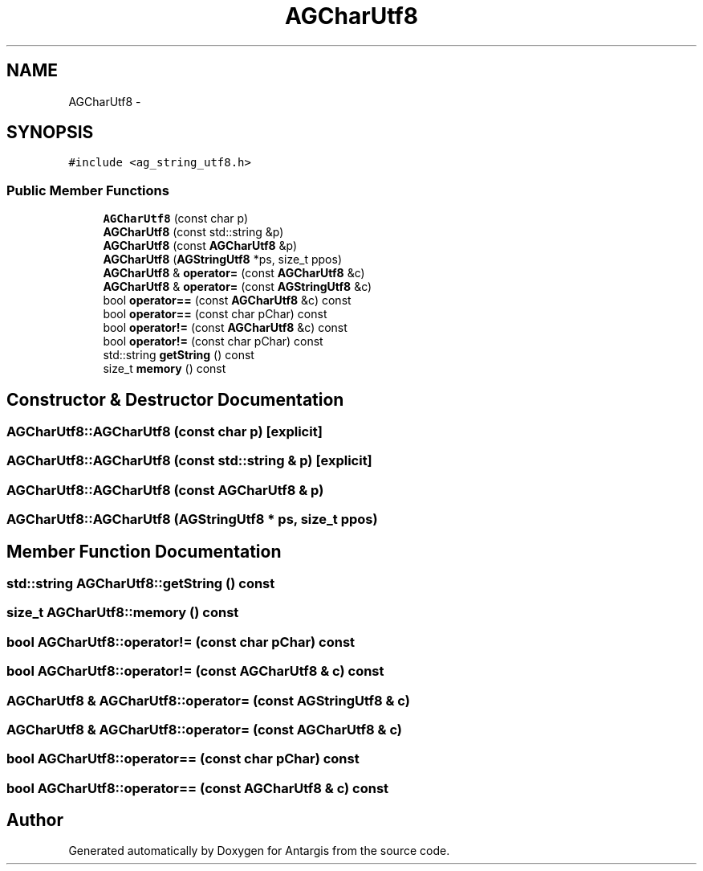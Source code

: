 .TH "AGCharUtf8" 3 "27 Oct 2006" "Version 0.1.9" "Antargis" \" -*- nroff -*-
.ad l
.nh
.SH NAME
AGCharUtf8 \- 
.SH SYNOPSIS
.br
.PP
\fC#include <ag_string_utf8.h>\fP
.PP
.SS "Public Member Functions"

.in +1c
.ti -1c
.RI "\fBAGCharUtf8\fP (const char p)"
.br
.ti -1c
.RI "\fBAGCharUtf8\fP (const std::string &p)"
.br
.ti -1c
.RI "\fBAGCharUtf8\fP (const \fBAGCharUtf8\fP &p)"
.br
.ti -1c
.RI "\fBAGCharUtf8\fP (\fBAGStringUtf8\fP *ps, size_t ppos)"
.br
.ti -1c
.RI "\fBAGCharUtf8\fP & \fBoperator=\fP (const \fBAGCharUtf8\fP &c)"
.br
.ti -1c
.RI "\fBAGCharUtf8\fP & \fBoperator=\fP (const \fBAGStringUtf8\fP &c)"
.br
.ti -1c
.RI "bool \fBoperator==\fP (const \fBAGCharUtf8\fP &c) const "
.br
.ti -1c
.RI "bool \fBoperator==\fP (const char pChar) const "
.br
.ti -1c
.RI "bool \fBoperator!=\fP (const \fBAGCharUtf8\fP &c) const "
.br
.ti -1c
.RI "bool \fBoperator!=\fP (const char pChar) const "
.br
.ti -1c
.RI "std::string \fBgetString\fP () const "
.br
.ti -1c
.RI "size_t \fBmemory\fP () const "
.br
.in -1c
.SH "Constructor & Destructor Documentation"
.PP 
.SS "AGCharUtf8::AGCharUtf8 (const char p)\fC [explicit]\fP"
.PP
.SS "AGCharUtf8::AGCharUtf8 (const std::string & p)\fC [explicit]\fP"
.PP
.SS "AGCharUtf8::AGCharUtf8 (const \fBAGCharUtf8\fP & p)"
.PP
.SS "AGCharUtf8::AGCharUtf8 (\fBAGStringUtf8\fP * ps, size_t ppos)"
.PP
.SH "Member Function Documentation"
.PP 
.SS "std::string AGCharUtf8::getString () const"
.PP
.SS "size_t AGCharUtf8::memory () const"
.PP
.SS "bool AGCharUtf8::operator!= (const char pChar) const"
.PP
.SS "bool AGCharUtf8::operator!= (const \fBAGCharUtf8\fP & c) const"
.PP
.SS "\fBAGCharUtf8\fP & AGCharUtf8::operator= (const \fBAGStringUtf8\fP & c)"
.PP
.SS "\fBAGCharUtf8\fP & AGCharUtf8::operator= (const \fBAGCharUtf8\fP & c)"
.PP
.SS "bool AGCharUtf8::operator== (const char pChar) const"
.PP
.SS "bool AGCharUtf8::operator== (const \fBAGCharUtf8\fP & c) const"
.PP


.SH "Author"
.PP 
Generated automatically by Doxygen for Antargis from the source code.
